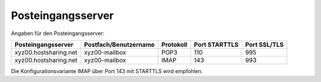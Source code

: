 ==================
Posteingangsserver
==================

Angaben für den Posteingangsserver:

+-----------------------+-----------------------+-----------+---------------+--------------+
| Posteingangsserver    | Postfach/Benutzername | Protokoll | Port STARTTLS | Port SSL/TLS |
+=======================+=======================+===========+===============+==============+
| xyz00.hostsharing.net | xyz00-mailbox         | POP3      | 110           | 995          |
+-----------------------+-----------------------+-----------+---------------+--------------+
| xyz00.hostsharing.net | xyz00-mailbox         | IMAP      | 143           | 993          |
+-----------------------+-----------------------+-----------+---------------+--------------+

Die Konfigurationsvariante IMAP über Port 143 mit STARTTLS wird empfohlen.
